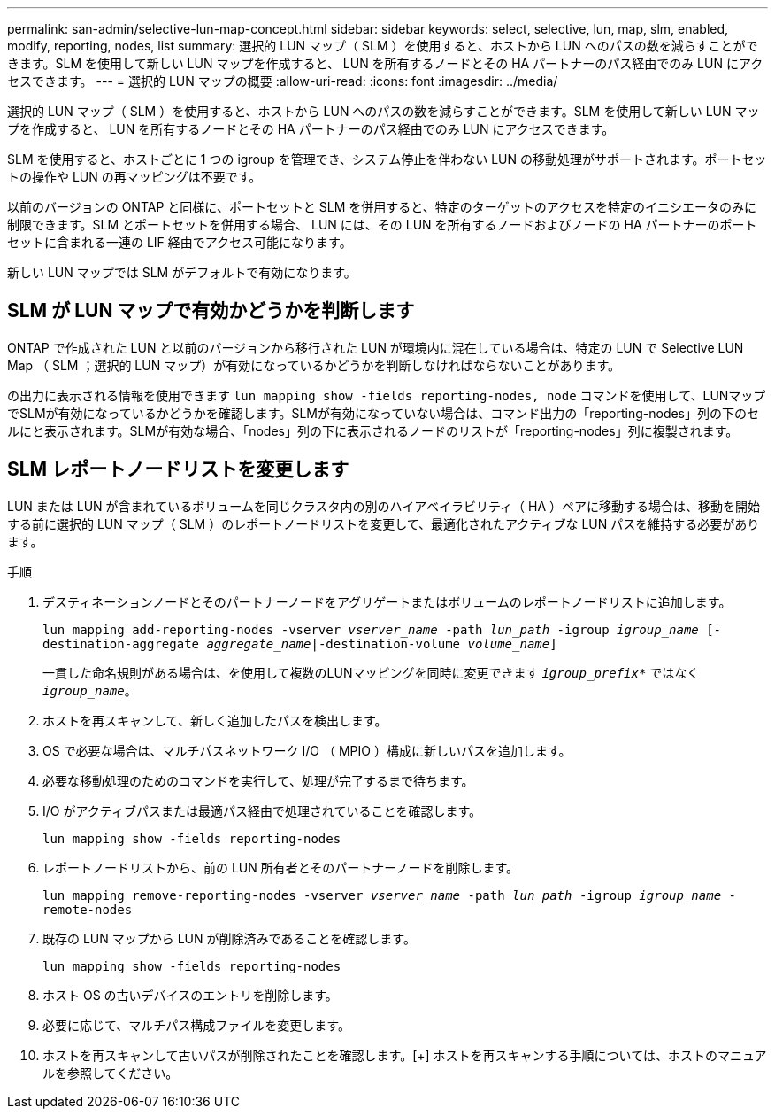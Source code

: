 ---
permalink: san-admin/selective-lun-map-concept.html 
sidebar: sidebar 
keywords: select, selective, lun, map, slm, enabled, modify, reporting, nodes, list 
summary: 選択的 LUN マップ（ SLM ）を使用すると、ホストから LUN へのパスの数を減らすことができます。SLM を使用して新しい LUN マップを作成すると、 LUN を所有するノードとその HA パートナーのパス経由でのみ LUN にアクセスできます。 
---
= 選択的 LUN マップの概要
:allow-uri-read: 
:icons: font
:imagesdir: ../media/


[role="lead"]
選択的 LUN マップ（ SLM ）を使用すると、ホストから LUN へのパスの数を減らすことができます。SLM を使用して新しい LUN マップを作成すると、 LUN を所有するノードとその HA パートナーのパス経由でのみ LUN にアクセスできます。

SLM を使用すると、ホストごとに 1 つの igroup を管理でき、システム停止を伴わない LUN の移動処理がサポートされます。ポートセットの操作や LUN の再マッピングは不要です。

以前のバージョンの ONTAP と同様に、ポートセットと SLM を併用すると、特定のターゲットのアクセスを特定のイニシエータのみに制限できます。SLM とポートセットを併用する場合、 LUN には、その LUN を所有するノードおよびノードの HA パートナーのポートセットに含まれる一連の LIF 経由でアクセス可能になります。

新しい LUN マップでは SLM がデフォルトで有効になります。



== SLM が LUN マップで有効かどうかを判断します

ONTAP で作成された LUN と以前のバージョンから移行された LUN が環境内に混在している場合は、特定の LUN で Selective LUN Map （ SLM ；選択的 LUN マップ）が有効になっているかどうかを判断しなければならないことがあります。

の出力に表示される情報を使用できます `lun mapping show -fields reporting-nodes, node` コマンドを使用して、LUNマップでSLMが有効になっているかどうかを確認します。SLMが有効になっていない場合は、コマンド出力の「reporting-nodes」列の下のセルにと表示されます。SLMが有効な場合、「nodes」列の下に表示されるノードのリストが「reporting-nodes」列に複製されます。



== SLM レポートノードリストを変更します

LUN または LUN が含まれているボリュームを同じクラスタ内の別のハイアベイラビリティ（ HA ）ペアに移動する場合は、移動を開始する前に選択的 LUN マップ（ SLM ）のレポートノードリストを変更して、最適化されたアクティブな LUN パスを維持する必要があります。

.手順
. デスティネーションノードとそのパートナーノードをアグリゲートまたはボリュームのレポートノードリストに追加します。
+
`lun mapping add-reporting-nodes -vserver _vserver_name_ -path _lun_path_ -igroup _igroup_name_ [-destination-aggregate _aggregate_name_|-destination-volume _volume_name_]`

+
一貫した命名規則がある場合は、を使用して複数のLUNマッピングを同時に変更できます `_igroup_prefix*_` ではなく `_igroup_name_`。

. ホストを再スキャンして、新しく追加したパスを検出します。
. OS で必要な場合は、マルチパスネットワーク I/O （ MPIO ）構成に新しいパスを追加します。
. 必要な移動処理のためのコマンドを実行して、処理が完了するまで待ちます。
. I/O がアクティブパスまたは最適パス経由で処理されていることを確認します。
+
`lun mapping show -fields reporting-nodes`

. レポートノードリストから、前の LUN 所有者とそのパートナーノードを削除します。
+
`lun mapping remove-reporting-nodes -vserver _vserver_name_ -path _lun_path_ -igroup _igroup_name_ -remote-nodes`

. 既存の LUN マップから LUN が削除済みであることを確認します。
+
`lun mapping show -fields reporting-nodes`

. ホスト OS の古いデバイスのエントリを削除します。
. 必要に応じて、マルチパス構成ファイルを変更します。
. ホストを再スキャンして古いパスが削除されたことを確認します。[+]
ホストを再スキャンする手順については、ホストのマニュアルを参照してください。

